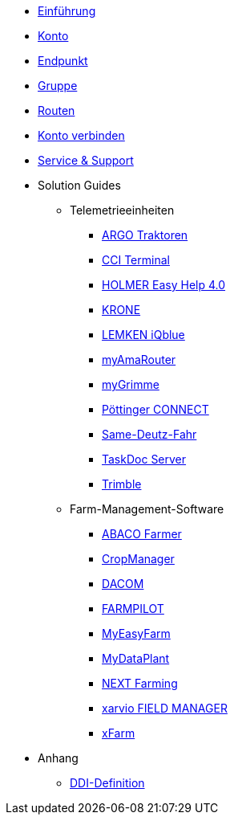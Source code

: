 * xref:introduction.adoc[Einführung]
* xref:account.adoc[Konto]
* xref:endpoint.adoc[Endpunkt]
* xref:group.adoc[Gruppe]
* xref:routing.adoc[Routen]
* xref:account-pairing.adoc[Konto verbinden]
* xref:support.adoc[Service & Support]
* Solution Guides
** Telemetrieeinheiten
*** xref:solution-guides/argo.adoc[ARGO Traktoren]
*** xref:solution-guides/cci-terminals.adoc[CCI Terminal]
*** xref:solution-guides/holmer-easy-help.adoc[HOLMER Easy Help 4.0]
*** xref:solution-guides/krone.adoc[KRONE]
*** xref:solution-guides/lemken.adoc[LEMKEN iQblue]
*** xref:solution-guides/myamarouter.adoc[myAmaRouter]
*** xref:solution-guides/mygrimme.adoc[myGrimme]
*** xref:solution-guides/poettinger.adoc[Pöttinger CONNECT]
*** xref:solution-guides/same-deutz-fahr.adoc[Same-Deutz-Fahr]
*** xref:solution-guides/taskdoc-server.adoc[TaskDoc Server]
*** xref:solution-guides/trimble.adoc[Trimble]
** Farm-Management-Software
*** xref:solution-guides/abaco.adoc[ABACO Farmer]
*** xref:solution-guides/cropmanager.adoc[CropManager]
*** xref:solution-guides/dacom.adoc[DACOM]
*** xref:solution-guides/farmpilot.adoc[FARMPILOT]
*** xref:solution-guides/myeasyfarm.adoc[MyEasyFarm]
*** xref:solution-guides/mydataplant.adoc[MyDataPlant]
*** xref:solution-guides/next-farming.adoc[NEXT Farming]
*** xref:solution-guides/xarvio.adoc[xarvio FIELD MANAGER]
*** xref:solution-guides/xfarm.adoc[xFarm]
* Anhang
** xref:appendix/ddis.adoc[DDI-Definition]

